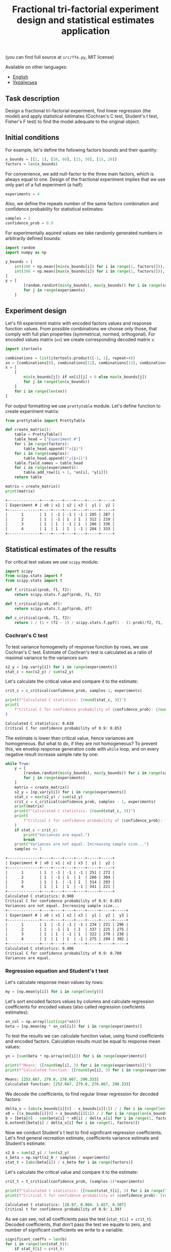#+TITLE: Fractional tri-factorial experiment design and statistical estimates application

(you can find full source at =src/ffe.py=, MIT license)

Available on other languages:
- [[file:README.org][English]]
- [[file:README.ua.org][Українська]]

** Task description
Design a fractional tri-factorial experiment, find linear regression (the model) and
apply statistical estimates (Cochran's C test, Student's t test, Fisher's F test)
to find the model adequate to the original object.

** Initial conditions
For example, let's define the following factors bounds and their quantity:
#+BEGIN_SRC python :session ffe
x_bounds = [[1, 1], [10, 60], [15, 50], [15, 20]]
factors = len(x_bounds)
#+END_SRC

For convenience, we add null-factor to the three main factors, which is always equal to one.
Design of the fractional experiment implies that we use only part of a full experiment (a half):
#+BEGIN_SRC python :session ffe
experiments = 4
#+END_SRC

Also, we define the repeats number of the same factors combination and confidence probability
for statistical estimates:
#+BEGIN_SRC python :session ffe
samples = 2
confidence_prob = 0.9
#+END_SRC

For experimentally aquired values we take randomly generated numbers in arbitrarily
defined bounds:
#+BEGIN_SRC python :session ffe
import random
import numpy as np

y_bounds = [
    int(200 + np.mean([min(x_bounds[i]) for i in range(1, factors)])),
    int(300 + np.mean([max(x_bounds[i]) for i in range(1, factors)])),
]
y = [
        [random.randint(min(y_bounds), max(y_bounds)) for i in range(samples)]
        for j in range(experiments)
    ]
#+END_SRC

** Experiment design
Let's fill experiment matrix with encoded factors values and response function values. From possible combinations
we choose only those, that comply with full plan properties (symmetrical, normed, orthogonal).
For encoded values matrix (=xn=) we create corresponding decoded matrix =x=:
#+BEGIN_SRC python :session ffe
import itertools

combinations = list(itertools.product([-1, 1], repeat=4))
xn = [combinations[8], combinations[11], combinations[13], combinations[14]]
x = [
    [
        min(x_bounds[j]) if xn[i][j] < 0 else max(x_bounds[j])
        for j in range(len(x_bounds))
    ]
    for i in range(len(xn))
]
#+END_SRC

For output formatting we use =prettytable= module. Let's define function to create experiment matrix:
#+BEGIN_SRC python :results output org :session ffe :exports both
from prettytable import PrettyTable

def create_matrix():
    table = PrettyTable()
    table_head = ["Experiment #"]
    for i in range(factors):
        table_head.append(f"x{i}")
    for i in range(samples):
        table_head.append(f"y{i+1}")
    table.field_names = table_head
    for i in range(experiments):
        table.add_row([i + 1, *xn[i], *y[i]])
    return table

matrix = create_matrix()
print(matrix)
#+END_SRC

#+RESULTS:
#+begin_src org
+--------------+----+----+----+----+-----+-----+
| Experiment # | x0 | x1 | x2 | x3 |  y1 |  y2 |
+--------------+----+----+----+----+-----+-----+
|      1       | 1  | -1 | -1 | -1 | 285 | 287 |
|      2       | 1  | -1 | 1  | 1  | 312 | 219 |
|      3       | 1  | 1  | -1 | 1  | 286 | 336 |
|      4       | 1  | 1  | 1  | -1 | 284 | 333 |
+--------------+----+----+----+----+-----+-----+
#+end_src

** Statistical estimates of the results
For critical test values we use =scipy= module:
#+BEGIN_SRC python :session ffe
import scipy
from scipy.stats import f
from scipy.stats import t

def f_critical(prob, f1, f2):
    return scipy.stats.f.ppf(prob, f1, f2)

def t_critical(prob, df):
    return scipy.stats.t.ppf(prob, df)

def c_critical(prob, f1, f2):
    return 1 / (1 + (f2 - 1) / scipy.stats.f.ppf(1 - (1-prob)/f2, f1, (f2 - 1)*f1) )
#+END_SRC

*** Cochran's C test
To test variance homogeneity of response function by rows, we use Cochran's C test. Estimate of Cochran's test
is calculated as a ratio of maximal variance to the variances sum:
#+BEGIN_SRC python :session ffe
s2_y = [np.var(y[i]) for i in range(experiments)]
stat_c = max(s2_y) / sum(s2_y)
#+END_SRC

Let's calculate the critical value and compare it to the estimate:
#+BEGIN_SRC python :results output org :session ffe :exports both
crit_c = c_critical(confidence_prob, samples-1, experiments)

print(f"Calculated C statistics: {round(stat_c, 3)}")
print(
    f"Critical C for confidence probability of {confidence_prob}: {round(crit_c, 3)}"
)
#+END_SRC

#+RESULTS:
#+begin_src org
Calculated C statistics: 0.638
Critical C for confidence probability of 0.9: 0.853
#+end_src

The estimate is lower than critical value, hence variances are homogeneous. But what to do, if they
are not homogeneous? To prevent this, we envelop response generation code with =while= loop,
and on every negative result increase sample rate by one:
#+BEGIN_SRC python :results output org :session ffe :exports both
while True:
    y = [
        [random.randint(min(y_bounds), max(y_bounds)) for i in range(samples)]
        for j in range(experiments)
    ]
    matrix = create_matrix()
    s2_y = [np.var(y[i]) for i in range(experiments)]
    stat_c = max(s2_y) / sum(s2_y)
    crit_c = c_critical(confidence_prob, samples - 1, experiments)
    print(matrix)
    print(f"Calculated C statistics: {round(stat_c, 3)}")
    print(
        f"Critical C for confidence probability of {confidence_prob}: {round(crit_c, 3)}"
    )
    if stat_c < crit_c:
        print("Variances are equal.")
        break
    print("Variances are not equal. Increasing sample size...")
    samples += 1
#+END_SRC

#+RESULTS:
#+begin_src org
+--------------+----+----+----+----+-----+-----+
| Experiment # | x0 | x1 | x2 | x3 |  y1 |  y2 |
+--------------+----+----+----+----+-----+-----+
|      1       | 1  | -1 | -1 | -1 | 251 | 272 |
|      2       | 1  | -1 | 1  | 1  | 280 | 304 |
|      3       | 1  | 1  | -1 | 1  | 314 | 293 |
|      4       | 1  | 1  | 1  | -1 | 341 | 221 |
+--------------+----+----+----+----+-----+-----+
Calculated C statistics: 0.908
Critical C for confidence probability of 0.9: 0.853
Variances are not equal. Increasing sample size...
+--------------+----+----+----+----+-----+-----+-----+
| Experiment # | x0 | x1 | x2 | x3 |  y1 |  y2 |  y3 |
+--------------+----+----+----+----+-----+-----+-----+
|      1       | 1  | -1 | -1 | -1 | 234 | 231 | 296 |
|      2       | 1  | -1 | 1  | 1  | 337 | 225 | 275 |
|      3       | 1  | 1  | -1 | 1  | 322 | 270 | 238 |
|      4       | 1  | 1  | 1  | -1 | 275 | 294 | 302 |
+--------------+----+----+----+----+-----+-----+-----+
Calculated C statistics: 0.486
Critical C for confidence probability of 0.9: 0.708
Variances are equal.
#+end_src

*** Regression equation and Student's t test
Let's calculate response mean values by rows:
#+BEGIN_SRC python :session ffe
my = [np.mean(y[i]) for i in range(len(y))]
#+END_SRC

Let's sort encoded factors values by columns and calculate regression coefficients for
encoded values (also called regression coeficients estimates):
#+BEGIN_SRC python :session ffe
xn_col = np.array(list(zip(*xn)))
beta = [np.mean(my * xn_col[i]) for i in range(experiments)]
#+END_SRC

To test the results we can calculate function value, using found coefficients and encoded factors.
Calculation results must be equal to response mean values:
#+BEGIN_SRC python :results output org :session ffe :exports both
yn = [sum(beta * np.array(xn[i])) for i in range(experiments)]

print(f"Means: {[round(my[i], 3) for i in range(experiments)]}")
print(f"Calculated function: {[round(yn[i], 3) for i in range(experiments)]}")
#+END_SRC

#+RESULTS:
#+begin_src org
Means: [253.667, 279.0, 276.667, 290.333]
Calculated function: [253.667, 279.0, 276.667, 290.333]
#+end_src

We decode the coefficients, to find regular linear regression for decoded factors:
#+BEGIN_SRC python :session ffe
delta_x = [abs(x_bounds[i][0] - x_bounds[i][1]) / 2 for i in range(len(x_bounds))]
x0 = [(x_bounds[i][0] + x_bounds[i][1]) / 2 for i in range(len(x_bounds))]
b = [beta[0] - sum(beta[i] * x0[i] / delta_x[i] for i in range(1, factors))]
b.extend([beta[i] / delta_x[i] for i in range(1, factors)])
#+END_SRC

Now we conduct Student's t test to find significant regression coefficients.
Let's find general recreation estimate, coefficients variance estimate and
Student's estimate:
#+BEGIN_SRC python :session ffe
s2_b = sum(s2_y) / len(s2_y)
s_beta = np.sqrt(s2_b / samples / experiments)
stat_t = [abs(beta[i]) / s_beta for i in range(factors)]
#+END_SRC

Let's calculate the critical value and compare it to the estimate:
#+BEGIN_SRC python :results output org :session ffe :exports both
crit_t = t_critical(confidence_prob, (samples-1)*experiments)

print(f"Calculated t statistics: {[round(stat_t[i], 3) for i in range(len(stat_t))]}")
print(f"Critical t for confidence probability of {confidence_prob}: {round(crit_t, 3)}")
#+END_SRC

#+RESULTS:
#+begin_src org
Calculated t statistics: [28.97, 0.904, 1.027, 0.307]
Critical t for confidence probability of 0.9: 1.397
#+end_src

As we can see, not all coefficients pass the test (=stat_t[i] > crit_t=).
Decoded coefficients, that don't pass the test we equate to zero, and
number of significant coefficients we write to a variable:
#+BEGIN_SRC python :results output org :session ffe :exports both
significant_coeffs = len(b)
for i in range(len(stat_t)):
    if stat_t[i] < crit_t:
        b[i] = 0
        significant_coeffs -= 1

print(f"Regression coefficients: {[round(b[i], 3) for i in range(len(b))]}")
#+END_SRC

#+RESULTS:
#+begin_src org
Regression coefficients: [224.376, 0, 0, 0]
#+end_src

*** Fisher's F test
First, we calculate function values for found regression equation:
#+BEGIN_SRC python :results output org :session ffe :exports both
y_calc = [sum((b * np.array(x))[i]) for i in range(experiments)]

print(
    f"Calculated values of model: {[round(y_calc[i], 3) for i in range(len(y_calc))]}"
)
#+END_SRC

#+RESULTS:
#+begin_src org
Calculated values of model: [224.376, 224.376, 224.376, 224.376]
#+end_src

Let's calculate adequate model variance and find Fisher's estimate, which equals to ratio of
adequate model variance to recreation variance:
#+BEGIN_SRC python :session ffe
s2_adeq = (
    samples
    / (experiments - significant_coeffs)
    * sum([(y_calc[i] - my[i]) ** 2 for i in range(experiments)])
)
stat_f = s2_adeq / s2_b
#+END_SRC

Let's calculate the critical value and compare it to the estimate:
#+BEGIN_SRC python :results output org :session ffe :exports both
crit_f = f_critical(confidence_prob, (samples-1)*experiments, experiments - significant_coeffs)

print(f"Calculated F statistics: {round(stat_f, 3)}")
print(f"Critical F for confidence probability of {confidence_prob}: {round(crit_f, 3)}")
#+END_SRC

#+RESULTS:
#+begin_src org
Calculated F statistics: 30.332
Critical F for confidence probability of 0.9: 59.439
#+end_src

The estimate is lower than critical value, thus the model is adequate to the original.
